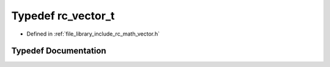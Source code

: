 .. _exhale_typedef_group___vector_1ga2312cf039ede3986f1cb5116626bb130:

Typedef rc_vector_t
===================

- Defined in :ref:`file_library_include_rc_math_vector.h`


Typedef Documentation
---------------------


.. doxygentypedef:: rc_vector_t
   :project: librobotcontrol